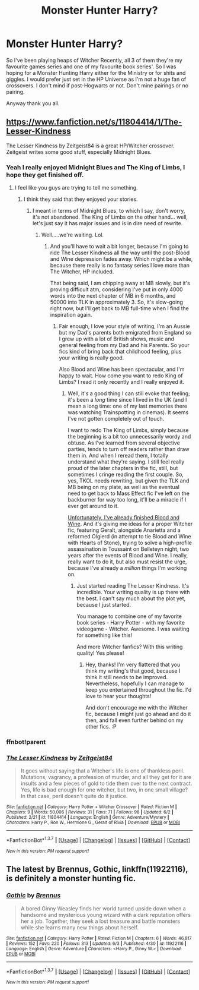 #+TITLE: Monster Hunter Harry?

* Monster Hunter Harry?
:PROPERTIES:
:Author: TheAxeofMetal
:Score: 15
:DateUnix: 1465397864.0
:DateShort: 2016-Jun-08
:FlairText: Request
:END:
So I've been playing heaps of Witcher Recently, all 3 of them they're my favourite games series and one of my favourite book series'. So I was hoping for a Monster Hunting Harry either for the Ministry or for shits and giggles. I would prefer just set in the HP Universe as I'm not a huge fan of crossovers. I don't mind if post-Hogwarts or not. Don't mine pairings or no pairing.

Anyway thank you all.


** [[https://www.fanfiction.net/s/11804414/1/The-Lesser-Kindness]]

The Lesser Kindness by Zeitgeist84 is a great HP/Witcher crossover. Zeitgeist writes some good stuff, especially Midnight Blues.
:PROPERTIES:
:Author: AsianAsshole
:Score: 6
:DateUnix: 1465403527.0
:DateShort: 2016-Jun-08
:END:

*** Yeah I really enjoyed Midnight Blues and The King of Limbs, I hope they get finished off.
:PROPERTIES:
:Author: TheAxeofMetal
:Score: 7
:DateUnix: 1465404722.0
:DateShort: 2016-Jun-08
:END:

**** I feel like you guys are trying to tell me something.
:PROPERTIES:
:Author: Zeitgeist84
:Score: 10
:DateUnix: 1465405394.0
:DateShort: 2016-Jun-08
:END:

***** I think they said that they enjoyed your stories.
:PROPERTIES:
:Author: Nyetro90999
:Score: 6
:DateUnix: 1465405477.0
:DateShort: 2016-Jun-08
:END:

****** I meant in terms of Midnight Blues, to which I say, don't worry, it's not abandoned. The King of Limbs on the other hand... well, let's just say it has major issues and is in dire need of rewrite.
:PROPERTIES:
:Author: Zeitgeist84
:Score: 6
:DateUnix: 1465405584.0
:DateShort: 2016-Jun-08
:END:

******* Well.....we're waiting. Lol.
:PROPERTIES:
:Author: AsianAsshole
:Score: 2
:DateUnix: 1465419451.0
:DateShort: 2016-Jun-09
:END:

******** And you'll have to wait a bit longer, because I'm going to ride The Lesser Kindness all the way until the post-Blood and Wine depression fades away. Which might be a while, because there really is no fantasy series I love more than The Witcher, HP included.

That being said, I am chipping away at MB slowly, but it's proving difficult atm, considering I've put in only 4000 words into the next chapter of MB in 6 months, and 50000 into TLK in approximately 3. So, it's slow-going right now, but I'll get back to MB full-time when I find the inspiration again.
:PROPERTIES:
:Author: Zeitgeist84
:Score: 2
:DateUnix: 1465420914.0
:DateShort: 2016-Jun-09
:END:

********* Fair enough, I love your style of writing, I'm an Aussie but my Dad's parents both emigrated from England so I grew up with a lot of British shows, music and general feeling from my Dad and his Parents. So your fics kind of bring back that childhood feeling, plus your writing is really good.

Also Blood and Wine has been spectacular, and I'm happy to wait. How come you want to redo King of Limbs? I read it only recently and I really enjoyed it.
:PROPERTIES:
:Author: TheAxeofMetal
:Score: 2
:DateUnix: 1465434306.0
:DateShort: 2016-Jun-09
:END:

********** Well, it's a good thing I can still evoke that feeling; it's been a /long/ time since I lived in the UK (and I mean a long time: one of my last memories there was watching Trainspotting in cinemas). It seems I've not gotten completely out of touch.

I want to redo The King of Limbs, simply because the beginning is a bit too unnecessarily wordy and obtuse. As I've learned from several objective parties, tends to turn off readers rather than draw them in. And when I reread them, I totally understand what they're saying. I still feel really proud of the later chapters in the fic, still, but sometimes I cringe reading the first couple. So, yes, TKOL needs rewriting, but given the TLK and MB being on my plate, as well as the eventual need to get back to Mass Effect fic I've left on the backburner for way too long, it'll be a miracle if I ever get around to it.

[[https://www.rockpapershotgun.com/images/15/jun/bloody14.jpg][Unfortunately, I've already finished Blood and Wine]]. And it's giving me ideas for a proper Witcher fic, featuring Geralt, alongside Anarietta and a reformed Olgierd (in attempt to tie Blood and Wine with Hearts of Stone), trying to solve a high-profile assassination in Toussaint on Belleteyn night, two years after the events of Blood and Wine. I really, really want to do it, but also must resist the urge, because I've already a /million/ things I'm working on.
:PROPERTIES:
:Author: Zeitgeist84
:Score: 2
:DateUnix: 1465446235.0
:DateShort: 2016-Jun-09
:END:

*********** Just started reading The Lesser Kindness. It's incredible. Your writing quality is up there with the best. I can't say much about the plot yet, because I just started.

You manage to combine one of my favorite book series - Harry Potter - with my favorite videogame - Witcher. Awesome. I was waiting for something like this!

And more Witcher fanfics? With this writing quality! Yes please!
:PROPERTIES:
:Author: tusing
:Score: 2
:DateUnix: 1465472195.0
:DateShort: 2016-Jun-09
:END:

************ Hey, thanks! I'm very flattered that you think my writing's that good, because I think it still needs to be improved. Nevertheless, hopefully I can manage to keep you entertained throughout the fic. I'd love to hear your thoughts!

And don't encourage me with the Witcher fic, because I might just go ahead and do it then, and fall even further behind on my other fics. :P
:PROPERTIES:
:Author: Zeitgeist84
:Score: 1
:DateUnix: 1465498969.0
:DateShort: 2016-Jun-09
:END:


*** ffnbot!parent
:PROPERTIES:
:Author: tusing
:Score: 1
:DateUnix: 1465448025.0
:DateShort: 2016-Jun-09
:END:


*** [[http://www.fanfiction.net/s/11804414/1/][*/The Lesser Kindness/*]] by [[https://www.fanfiction.net/u/1549688/Zeitgeist84][/Zeitgeist84/]]

#+begin_quote
  It goes without saying that a Witcher's life is one of thankless peril. Mutations, vagrancy, a profession of murder, and all they get for it are insults and a few pieces of gold to tide them over to the next contract. Yes, life is bad enough for one witcher, but two, in one small village? In that case, peril doesn't quite do it justice.
#+end_quote

^{/Site/: [[http://www.fanfiction.net/][fanfiction.net]] *|* /Category/: Harry Potter + Witcher Crossover *|* /Rated/: Fiction M *|* /Chapters/: 9 *|* /Words/: 50,006 *|* /Reviews/: 31 *|* /Favs/: 71 *|* /Follows/: 98 *|* /Updated/: 6/2 *|* /Published/: 2/21 *|* /id/: 11804414 *|* /Language/: English *|* /Genre/: Adventure/Mystery *|* /Characters/: Harry P., Ron W., Hermione G., Geralt of Rivia *|* /Download/: [[http://www.ff2ebook.com/old/ffn-bot/index.php?id=11804414&source=ff&filetype=epub][EPUB]] or [[http://www.ff2ebook.com/old/ffn-bot/index.php?id=11804414&source=ff&filetype=mobi][MOBI]]}

--------------

*FanfictionBot*^{1.3.7} *|* [[[https://github.com/tusing/reddit-ffn-bot/wiki/Usage][Usage]]] | [[[https://github.com/tusing/reddit-ffn-bot/wiki/Changelog][Changelog]]] | [[[https://github.com/tusing/reddit-ffn-bot/issues/][Issues]]] | [[[https://github.com/tusing/reddit-ffn-bot/][GitHub]]] | [[[https://www.reddit.com/message/compose?to=tusing][Contact]]]

^{/New in this version: PM request support!/}
:PROPERTIES:
:Author: FanfictionBot
:Score: 1
:DateUnix: 1465448054.0
:DateShort: 2016-Jun-09
:END:


** The latest by Brennus, *Gothic*, linkffn(11922116), is definitely a monster hunting fic.
:PROPERTIES:
:Author: InquisitorCOC
:Score: 1
:DateUnix: 1465424666.0
:DateShort: 2016-Jun-09
:END:

*** [[http://www.fanfiction.net/s/11922116/1/][*/Gothic/*]] by [[https://www.fanfiction.net/u/4577618/Brennus][/Brennus/]]

#+begin_quote
  A bored Ginny Weasley finds her world turned upside down when a handsome and mysterious young wizard with a dark reputation offers her a job. Together, they seek a lost treasure and battle monsters while she learns many new things about herself.
#+end_quote

^{/Site/: [[http://www.fanfiction.net/][fanfiction.net]] *|* /Category/: Harry Potter *|* /Rated/: Fiction M *|* /Chapters/: 6 *|* /Words/: 46,817 *|* /Reviews/: 152 *|* /Favs/: 220 *|* /Follows/: 313 *|* /Updated/: 6/3 *|* /Published/: 4/30 *|* /id/: 11922116 *|* /Language/: English *|* /Genre/: Adventure *|* /Characters/: <Harry P., Ginny W.> *|* /Download/: [[http://www.ff2ebook.com/old/ffn-bot/index.php?id=11922116&source=ff&filetype=epub][EPUB]] or [[http://www.ff2ebook.com/old/ffn-bot/index.php?id=11922116&source=ff&filetype=mobi][MOBI]]}

--------------

*FanfictionBot*^{1.3.7} *|* [[[https://github.com/tusing/reddit-ffn-bot/wiki/Usage][Usage]]] | [[[https://github.com/tusing/reddit-ffn-bot/wiki/Changelog][Changelog]]] | [[[https://github.com/tusing/reddit-ffn-bot/issues/][Issues]]] | [[[https://github.com/tusing/reddit-ffn-bot/][GitHub]]] | [[[https://www.reddit.com/message/compose?to=tusing][Contact]]]

^{/New in this version: PM request support!/}
:PROPERTIES:
:Author: FanfictionBot
:Score: 1
:DateUnix: 1465424698.0
:DateShort: 2016-Jun-09
:END:

